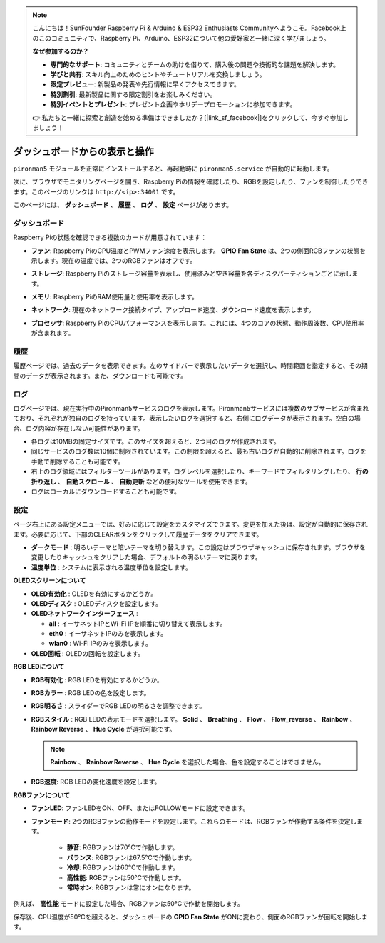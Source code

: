 .. note::

    こんにちは！SunFounder Raspberry Pi & Arduino & ESP32 Enthusiasts Communityへようこそ。Facebook上のこのコミュニティで、Raspberry Pi、Arduino、ESP32について他の愛好家と一緒に深く学びましょう。

    **なぜ参加するのか？**

    - **専門的なサポート**: コミュニティとチームの助けを借りて、購入後の問題や技術的な課題を解決します。
    - **学びと共有**: スキル向上のためのヒントやチュートリアルを交換しましょう。
    - **限定プレビュー**: 新製品の発表や先行情報に早くアクセスできます。
    - **特別割引**: 最新製品に関する限定割引をお楽しみください。
    - **特別イベントとプレゼント**: プレゼント企画やホリデープロモーションに参加できます。

    👉 私たちと一緒に探索と創造を始める準備はできましたか？[|link_sf_facebook|]をクリックして、今すぐ参加しましょう！

.. _view_control_dashboard:

ダッシュボードからの表示と操作
=========================================

``pironman5`` モジュールを正常にインストールすると、再起動時に ``pironman5.service`` が自動的に起動します。

次に、ブラウザでモニタリングページを開き、Raspberry Piの情報を確認したり、RGBを設定したり、ファンを制御したりできます。このページのリンクは ``http://<ip>:34001`` です。

このページには、 **ダッシュボード** 、 **履歴** 、 **ログ** 、 **設定** ページがあります。

.. image:: img/dashboard_tab_new.jpg

ダッシュボード
-----------------------

Raspberry Piの状態を確認できる複数のカードが用意されています：

* **ファン**: Raspberry PiのCPU温度とPWMファン速度を表示します。 **GPIO Fan State** は、2つの側面RGBファンの状態を示します。現在の温度では、2つのRGBファンはオフです。

  .. image:: img/dashboard_pwm_fan.png
    :width: 90%

* **ストレージ**: Raspberry Piのストレージ容量を表示し、使用済みと空き容量を各ディスクパーティションごとに示します。

  .. image:: img/dashboard_storage.png
    :width: 90%

* **メモリ**: Raspberry PiのRAM使用量と使用率を表示します。

  .. image:: img/dashboard_memory.png
    :width: 90%

* **ネットワーク**: 現在のネットワーク接続タイプ、アップロード速度、ダウンロード速度を表示します。

  .. image:: img/dashboard_network.png
    :width: 90%

* **プロセッサ**: Raspberry PiのCPUパフォーマンスを表示します。これには、4つのコアの状態、動作周波数、CPU使用率が含まれます。

  .. image:: img/dashboard_processor.png
    :width: 90%

履歴
--------------

履歴ページでは、過去のデータを表示できます。左のサイドバーで表示したいデータを選択し、時間範囲を指定すると、その期間のデータが表示されます。また、ダウンロードも可能です。

.. image:: img/dashboard_history1.png
  :width: 90%

.. image:: img/dashboard_history2.png
  :width: 90%

ログ
------------

ログページでは、現在実行中のPironman5サービスのログを表示します。Pironman5サービスには複数のサブサービスが含まれており、それぞれが独自のログを持っています。表示したいログを選択すると、右側にログデータが表示されます。空白の場合、ログ内容が存在しない可能性があります。

* 各ログは10MBの固定サイズです。このサイズを超えると、2つ目のログが作成されます。
* 同じサービスのログ数は10個に制限されています。この制限を超えると、最も古いログが自動的に削除されます。ログを手動で削除することも可能です。
* 右上のログ領域にはフィルターツールがあります。ログレベルを選択したり、キーワードでフィルタリングしたり、 **行の折り返し** 、 **自動スクロール** 、 **自動更新** などの便利なツールを使用できます。
* ログはローカルにダウンロードすることも可能です。

.. image:: img/dashboard_log1.png
  :width: 90%

.. image:: img/dashboard_log2.png
  :width: 90%

設定
-----------------

ページ右上にある設定メニューでは、好みに応じて設定をカスタマイズできます。変更を加えた後は、設定が自動的に保存されます。必要に応じて、下部のCLEARボタンをクリックして履歴データをクリアできます。

.. image:: img/Dark_mode_and_Temperature.jpg
  :width: 600

* **ダークモード** : 明るいテーマと暗いテーマを切り替えます。この設定はブラウザキャッシュに保存されます。ブラウザを変更したりキャッシュをクリアした場合、デフォルトの明るいテーマに戻ります。
* **温度単位** : システムに表示される温度単位を設定します。

**OLEDスクリーンについて**

.. image:: img/OLED_Sreens.jpg
  :width: 600

* **OLED有効化** : OLEDを有効にするかどうか。
* **OLEDディスク** : OLEDディスクを設定します。
* **OLEDネットワークインターフェース** : 

  * **all** : イーサネットIPとWi-Fi IPを順番に切り替えて表示します。
  * **eth0** : イーサネットIPのみを表示します。
  * **wlan0** : Wi-Fi IPのみを表示します。

* **OLED回転** : OLEDの回転を設定します。

**RGB LEDについて**

.. image:: img/RGB_LEDS.jpg
  :width: 600

* **RGB有効化** : RGB LEDを有効にするかどうか。
* **RGBカラー** : RGB LEDの色を設定します。
* **RGB明るさ** : スライダーでRGB LEDの明るさを調整できます。
* **RGBスタイル** : RGB LEDの表示モードを選択します。 **Solid** 、 **Breathing** 、 **Flow** 、 **Flow_reverse** 、 **Rainbow** 、 **Rainbow Reverse** 、 **Hue Cycle** が選択可能です。

  .. note::

     **Rainbow** 、 **Rainbow Reverse** 、 **Hue Cycle** を選択した場合、色を設定することはできません。

* **RGB速度**: RGB LEDの変化速度を設定します。

**RGBファンについて**

.. image:: img/RGB_fans.png
  :width: 600

* **ファンLED**: ファンLEDをON、OFF、またはFOLLOWモードに設定できます。
* **ファンモード**: 2つのRGBファンの動作モードを設定します。これらのモードは、RGBファンが作動する条件を決定します。

    * **静音**: RGBファンは70°Cで作動します。
    * **バランス**: RGBファンは67.5°Cで作動します。
    * **冷却**: RGBファンは60°Cで作動します。
    * **高性能**: RGBファンは50°Cで作動します。
    * **常時オン**: RGBファンは常にオンになります。

例えば、 **高性能** モードに設定した場合、RGBファンは50°Cで作動を開始します。

保存後、CPU温度が50°Cを超えると、ダッシュボードの **GPIO Fan State** がONに変わり、側面のRGBファンが回転を開始します。

.. image:: img/dashboard_rgbfan_on.png
  :width: 300
